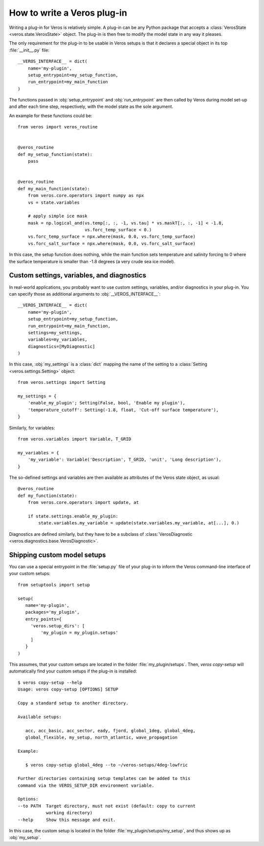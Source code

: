 How to write a Veros plug-in
============================

Writing a plug-in for Veros is relatively simple.
A plug-in can be any Python package that accepts a :class:`VerosState <veros.state.VerosState>` object.
The plug-in is then free to modify the model state in any way it pleases.

The only requirement for the plug-in to be usable in Veros setups is that it declares a special object in its top :file:`__init__.py` file:

::

   __VEROS_INTERFACE__ = dict(
       name='my-plugin',
       setup_entrypoint=my_setup_function,
       run_entrypoint=my_main_function
   )

The functions passed in :obj:`setup_entrypoint` and :obj:`run_entrypoint` are then called by Veros during model set-up and after each time step, respectively, with the model state as the sole argument.

An example for these functions could be:

::

   from veros import veros_routine


   @veros_routine
   def my_setup_function(state):
       pass


   @veros_routine
   def my_main_function(state):
       from veros.core.operators import numpy as npx
       vs = state.variables

       # apply simple ice mask
       mask = np.logical_and(vs.temp[:, :, -1, vs.tau] * vs.maskT[:, :, -1] < -1.8,
                             vs.forc_temp_surface < 0.)
       vs.forc_temp_surface = npx.where(mask, 0.0, vs.forc_temp_surface)
       vs.forc_salt_surface = npx.where(mask, 0.0, vs.forc_salt_surface)


In this case, the setup function does nothing, while the main function sets temperature and salinity forcing to 0 where the surface temperature is smaller than -1.8 degrees (a very crude sea ice model).

Custom settings, variables, and diagnostics
-------------------------------------------

In real-world applications, you probably want to use custom settings, variables, and/or diagnostics in your plug-in.
You can specify those as additional arguments to :obj:`__VEROS_INTERFACE__`:

::

   __VEROS_INTERFACE__ = dict(
       name='my-plugin',
       setup_entrypoint=my_setup_function,
       run_entrypoint=my_main_function,
       settings=my_settings,
       variables=my_variables,
       diagnostics=[MyDiagnostic]
   )

In this case, :obj:`my_settings` is a :class:`dict` mapping the name of the setting to a :class:`Setting <veros.settings.Setting>` object:

::

   from veros.settings import Setting

   my_settings = {
       'enable_my_plugin'; Setting(False, bool, 'Enable my plugin'),
       'temperature_cutoff': Setting(-1.8, float, 'Cut-off surface temperature'),
   }


Similarly, for variables:

::

   from veros.variables import Variable, T_GRID

   my_variables = {
       'my_variable': Variable('Description', T_GRID, 'unit', 'Long description'),
   }

The so-defined settings and variables are then available as attributes of the Veros state object, as usual:

::

   @veros_routine
   def my_function(state):
       from veros.core.operators import update, at

       if state.settings.enable_my_plugin:
           state.variables.my_variable = update(state.variables.my_variable, at[...], 0.)

.. seealso::

   For more inspiration on how to specify settings and variables, have a look at the built-in :file:`settings.py` and :file:`variables.py` files.

Diagnostics are defined similarly, but they have to be a subclass of :class:`VerosDiagnostic <veros.diagnostics.base.VerosDiagnostic>`.


Shipping custom model setups
----------------------------

You can use a special entrypoint in the :file:`setup.py` file of your plug-in to inform the Veros command-line interface of your custom setups:

::

   from setuptools import setup

   setup(
      name='my-plugin',
      packages='my_plugin',
      entry_points={
        'veros.setup_dirs': [
            'my_plugin = my_plugin.setups'
        ]
      }
   )

This assumes, that your custom setups are located in the folder :file:`my_plugin/setups`.
Then, `veros copy-setup` will automatically find your custom setups if the plug-in is installed:

::

   $ veros copy-setup --help
   Usage: veros copy-setup [OPTIONS] SETUP

   Copy a standard setup to another directory.

   Available setups:

      acc, acc_basic, acc_sector, eady, fjord, global_1deg, global_4deg,
      global_flexible, my_setup, north_atlantic, wave_propagation

   Example:

      $ veros copy-setup global_4deg --to ~/veros-setups/4deg-lowfric

   Further directories containing setup templates can be added to this
   command via the VEROS_SETUP_DIR environment variable.

   Options:
   --to PATH  Target directory, must not exist (default: copy to current
              working directory)
   --help     Show this message and exit.

In this case, the custom setup is located in the folder :file:`my_plugin/setups/my_setup`, and thus shows up as :obj:`my_setup`.
